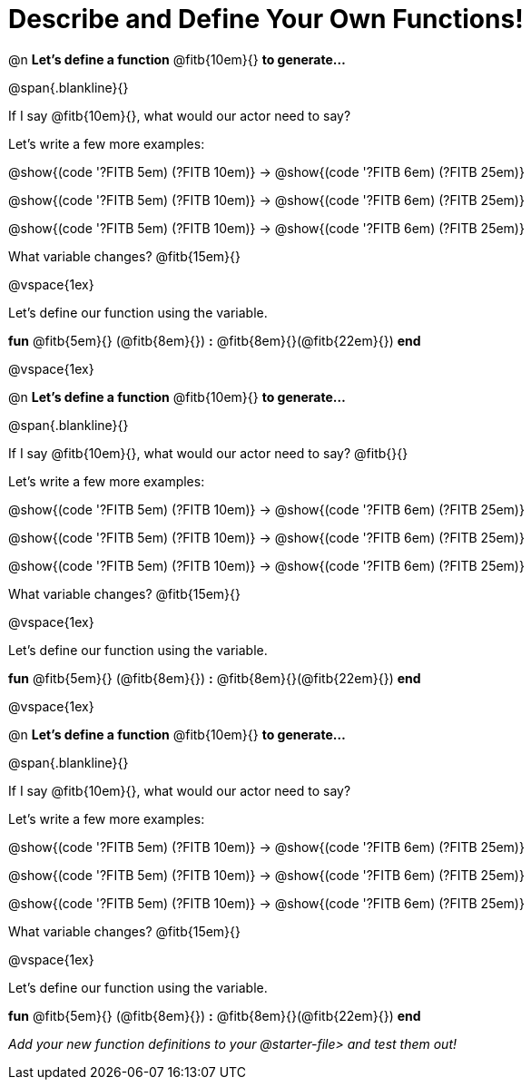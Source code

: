 = Describe and Define Your Own Functions!

@n *Let's define a function* @fitb{10em}{} *to generate...*

@span{.blankline}{}

If I say @fitb{10em}{}, what would our actor need to say?

Let's write a few more examples:

@show{(code '((?FITB 5em) (?FITB 10em)))} &rarr; @show{(code '((?FITB 6em) (?FITB 25em)))}

@show{(code '((?FITB 5em) (?FITB 10em)))} &rarr; @show{(code '((?FITB 6em) (?FITB 25em)))}

@show{(code '((?FITB 5em) (?FITB 10em)))} &rarr; @show{(code '((?FITB 6em) (?FITB 25em)))}


What variable changes? @fitb{15em}{}

@vspace{1ex}

Let's define our function using the variable.

*fun* @fitb{5em}{} (@fitb{8em}{}) *:* @fitb{8em}{}(@fitb{22em}{}) *end*

@vspace{1ex}

@n *Let's define a function* @fitb{10em}{} *to generate...*

@span{.blankline}{}

If I say @fitb{10em}{}, what would our actor need to say? @fitb{}{}

Let's write a few more examples:

@show{(code '((?FITB 5em) (?FITB 10em)))} &rarr; @show{(code '((?FITB 6em) (?FITB 25em)))}

@show{(code '((?FITB 5em) (?FITB 10em)))} &rarr; @show{(code '((?FITB 6em) (?FITB 25em)))}

@show{(code '((?FITB 5em) (?FITB 10em)))} &rarr; @show{(code '((?FITB 6em) (?FITB 25em)))}


What variable changes? @fitb{15em}{}

@vspace{1ex}

Let's define our function using the variable.

*fun* @fitb{5em}{} (@fitb{8em}{}) *:* @fitb{8em}{}(@fitb{22em}{}) *end*

@vspace{1ex}

@n *Let's define a function* @fitb{10em}{} *to generate...*

@span{.blankline}{}

If I say @fitb{10em}{}, what would our actor need to say?

Let's write a few more examples:

@show{(code '((?FITB 5em) (?FITB 10em)))} &rarr; @show{(code '((?FITB 6em) (?FITB 25em)))}

@show{(code '((?FITB 5em) (?FITB 10em)))} &rarr; @show{(code '((?FITB 6em) (?FITB 25em)))}

@show{(code '((?FITB 5em) (?FITB 10em)))} &rarr; @show{(code '((?FITB 6em) (?FITB 25em)))}

What variable changes? @fitb{15em}{}

@vspace{1ex}

Let's define our function using the variable.

*fun* @fitb{5em}{} (@fitb{8em}{}) *:* @fitb{8em}{}(@fitb{22em}{}) *end*

_Add your new function definitions to your @starter-file{gt} and test them out!_
